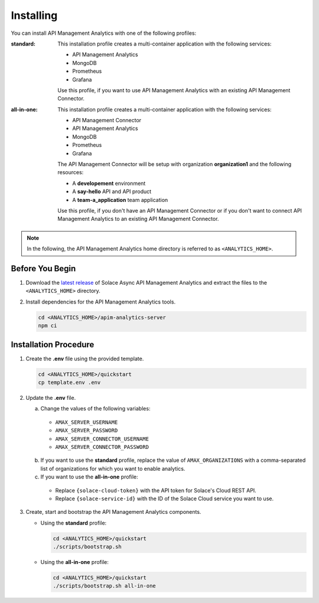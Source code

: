 .. _quickstart-content-installing:

Installing
==========

You can install API Management Analytics with one of the following profiles:

:standard:

  This installation profile creates a multi-container application with the following services:

  - API Management Analytics
  - MongoDB
  - Prometheus
  - Grafana

  Use this profile, if you want to use API Management Analytics with an existing API Management Connector.

:all-in-one:

  This installation profile creates a multi-container application with the following services:
  
  - API Management Connector
  - API Management Analytics
  - MongoDB
  - Prometheus
  - Grafana

  The API Management Connector will be setup with organization **organization1** and the following resources:
  
  - A **developement** environment
  - A **say-hello** API and API product
  - A **team-a_application** team application

  Use this profile, if you don't have an API Management Connector or if you don't want to connect API Management
  Analytics to an existing API Management Connector.

.. note::

   In the following, the API Management Analytics home directory is referred to as ``<ANALYTICS_HOME>``.


Before You Begin
++++++++++++++++

1. Download the `latest release`_ of Solace Async API Management Analytics and extract the files to the ``<ANALYTICS_HOME>`` directory.

2. Install dependencies for the API Management Analytics tools.

   .. code-block:: bash

      cd <ANALYTICS_HOME>/apim-analytics-server
      npm ci


Installation Procedure
++++++++++++++++++++++

1. Create the **.env** file using the provided template.

   .. code-block:: bash

      cd <ANALYTICS_HOME>/quickstart
      cp template.env .env

2. Update the **.env** file.

   a) Change the values of the following variables:

     * ``AMAX_SERVER_USERNAME``
     * ``AMAX_SERVER_PASSWORD``
     * ``AMAX_SERVER_CONNECTOR_USERNAME``
     * ``AMAX_SERVER_CONNECTOR_PASSWORD``

   b) If you want to use the **standard** profile, replace the value of ``AMAX_ORGANIZATIONS`` with
      a comma-separated list of organizations for which you want to enable analytics.

   c) If you want to use the **all-in-one** profile:

     * Replace ``{solace-cloud-token}`` with the API token for Solace's Cloud REST API.
     * Replace ``{solace-service-id}`` with the ID of the Solace Cloud service you want to use.

3. Create, start and bootstrap the API Management Analytics components.

   - Using the **standard** profile:

     .. code-block:: bash

        cd <ANALYTICS_HOME>/quickstart
        ./scripts/bootstrap.sh

   - Using the **all-in-one** profile:

     .. code-block:: bash

        cd <ANALYTICS_HOME>/quickstart
        ./scripts/bootstrap.sh all-in-one


.. _latest release: https://github.com/solace-iot-team/async-apim-analytics/releases/latest
